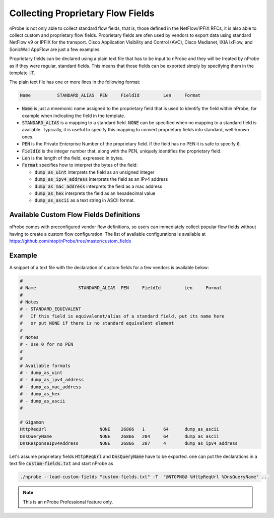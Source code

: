 Collecting Proprietary Flow Fields
##################################

nProbe is not only able to collect standard flow fields, that is, those
defined in the NetFlow/IPFIX RFCs, it is also able to collect custom
and proprietary flow fields. Proprietary fields are ofen used by
vendors to export data using standard NetFlow v9 or IPFIX for the
transport. Cisco Application Visibility and Control (AVC), Cisco
Medianet, IXIA IxFlow, and SonicWall AppFlow are just a few examples.

Proprietary fields can be declared using a plain text file that has to
be input to nProbe and they will be treated by nProbe as if they were
regular, standard fields. This means that those fields can be exported
simply by specifying them in the template :code:`-T`.

The plain text file has one or more lines in the following format:

.. code:: bash

	  Name		STANDARD_ALIAS	PEN	FieldId		Len	Format


- :code:`Name` is just a mnemonic name assigned to the proprietary
  field that is used to identify the field within nProbe, for example
  when indicating the field in the template.
- :code:`STANDARD_ALIAS` is a mapping to a standard field. :code:`NONE`
  can be specified when no mapping to a standard field is
  available. Typically, it is useful to specify this mapping to convert
  proprietary fields into standard, well-known ones.
- :code:`PEN` is the Private Enterprise Number of the proprietary
  field. If the field has no PEN it is safe to specify :code:`0`.
- :code:`FieldId` is the integer number that, along with the PEN,
  uniquely identifies the proprietary field.
- :code:`Len` is the length of the field, expressed in bytes.
- :code:`Format` specifies how to interpret the bytes of the field:

  - :code:`dump_as_uint` interprets the field as an unsigned integer
  - :code:`dump_as_ipv4_address` interprets the field as an IPv4
    address
  - :code:`dump_as_mac_address` interprets the field as a mac address
  - :code:`dump_as_hex` interprets the field as an hexadecimal value
  - :code:`dump_as_ascii` as a text string in ASCII format.

Available Custom Flow Fields Definitions
----------------------------------------

nProbe comes with preconfigured vendor flow definitions, so users can
immediately collect popular flow fields without having to create a
custom flow configuration. The list of available configurations is
available at https://github.com/ntop/nProbe/tree/master/custom_fields

Example
-------

A snippet of a text file with the declaration of custom fields for a few
vendors is available below:

.. code:: bash

	  #
	  # Name		STANDARD_ALIAS	PEN	FieldId		Len	Format
	  #
	  # Notes
	  # - STANDARD_EQUIVALENT
	  #   If this field is equivalenet/alias of a standard field, put its name here
	  #   or put NONE if there is no standard equivalent element
	  #
	  # Notes
	  # - Use 0 for no PEN
	  #
	  #
	  # Available formats
	  # - dump_as_uint
	  # - dump_as_ipv4_address
	  # - dump_as_mac_address
	  # - dump_as_hex
	  # - dump_as_ascii
	  #

	  # Gigamon
	  HttpReqUrl			NONE	26866	1	64	dump_as_ascii
	  DnsQueryName			NONE	26866	204	64	dump_as_ascii
	  DnsResponseIpv4Address	NONE	26866	207	4	dump_as_ipv4_address

Let's assume proprietary fields :code:`HttpReqUrl` and
:code:`DnsQueryName` have to be exported. one can put the
declarations in a text file :code:`custom-fields.txt` and start nProbe
as

.. code:: bash

	  ./nprobe --load-custom-fields "custom-fields.txt" -T  "@NTOPNG@ %HttpReqUrl %DnsQueryName" ...

.. note::

   This is an nProbe Professional feature only.

